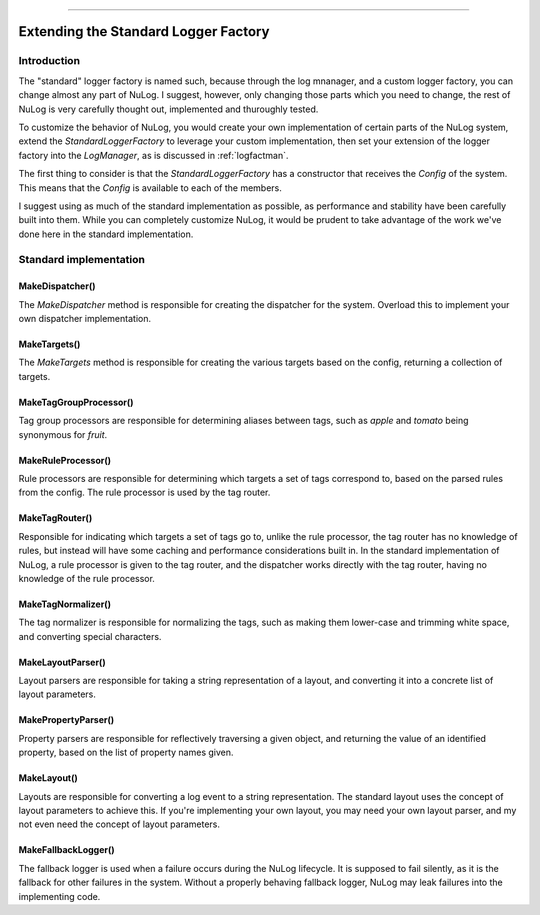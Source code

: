 .. rst-class:: center

.. image:: sitetitle.png

----

#######################################
  Extending the Standard Logger Factory
#######################################

Introduction
============

The "standard" logger factory is named such, because through the log mnanager, and a custom logger factory, you can change almost any part of NuLog.
I suggest, however, only changing those parts which you need to change, the rest of NuLog is very carefully thought out, implemented and thuroughly tested.

To customize the behavior of NuLog, you would create your own implementation of certain parts of the NuLog system, extend the `StandardLoggerFactory`
to leverage your custom implementation, then set your extension of the logger factory into the `LogManager`, as is discussed in :ref:`logfactman`.

The first thing to consider is that the `StandardLoggerFactory` has a constructor that receives the `Config` of the system.  This means that the `Config`
is available to each of the members.

I suggest using as much of the standard implementation as possible, as performance and stability have been carefully built into them.  While you can
completely customize NuLog, it would be prudent to take advantage of the work we've done here in the standard implementation.

Standard implementation
=======================

MakeDispatcher()
----------------
The `MakeDispatcher` method is responsible for creating the dispatcher for the system.  Overload this to implement your own dispatcher implementation.

MakeTargets()
-------------
The `MakeTargets` method is responsible for creating the various targets based on the config, returning a collection of targets.

MakeTagGroupProcessor()
-----------------------
Tag group processors are responsible for determining aliases between tags, such as `apple` and `tomato` being synonymous for `fruit`.

MakeRuleProcessor()
-------------------
Rule processors are responsible for determining which targets a set of tags correspond to, based on the parsed rules from the config.  The rule
processor is used by the tag router.

MakeTagRouter()
---------------
Responsible for indicating which targets a set of tags go to, unlike the rule processor, the tag router has no knowledge of rules, but instead
will have some caching and performance considerations built in.  In the standard implementation of NuLog, a rule processor is given to the
tag router, and the dispatcher works directly with the tag router, having no knowledge of the rule processor.

MakeTagNormalizer()
-------------------
The tag normalizer is responsible for normalizing the tags, such as making them lower-case and trimming white space, and converting special characters.

MakeLayoutParser()
------------------
Layout parsers are responsible for taking a string representation of a layout, and converting it into a concrete list of layout parameters.

MakePropertyParser()
--------------------
Property parsers are responsible for reflectively traversing a given object, and returning the value of an identified property, based on the list of property names given.

MakeLayout()
------------
Layouts are responsible for converting a log event to a string representation.  The standard layout uses the concept of layout parameters to achieve this.
If you're implementing your own layout, you may need your own layout parser, and my not even need the concept of layout parameters.

MakeFallbackLogger()
--------------------
The fallback logger is used when a failure occurs during the NuLog lifecycle.  It is supposed to fail silently, as it is the fallback for other failures
in the system.  Without a properly behaving fallback logger, NuLog may leak failures into the implementing code.